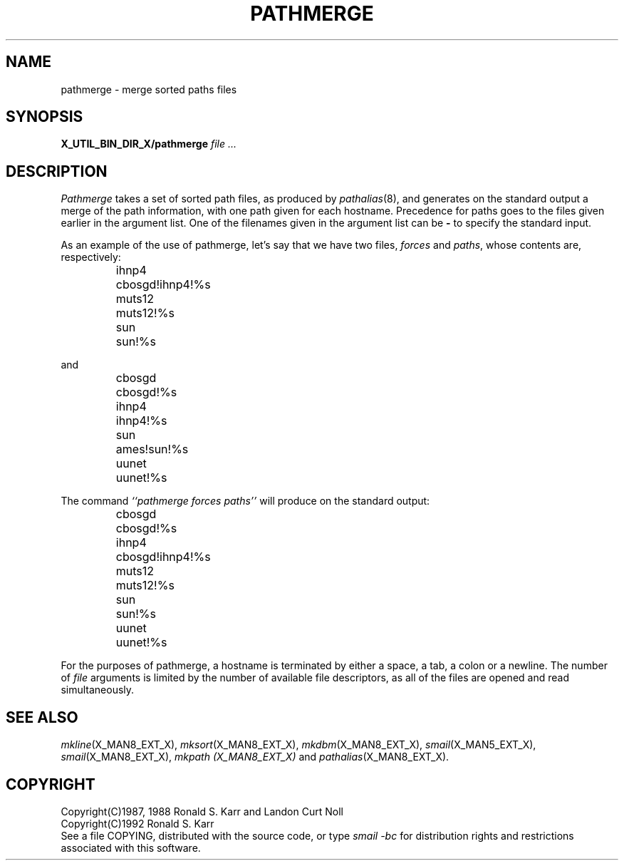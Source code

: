 .\" @(#)man/man8/pathmerge.an	1.3 8/2/92 03:32:46
.TH PATHMERGE X_MAN8_EXT_X "31 January 1988" "Local"
.SH NAME
pathmerge \- merge sorted paths files
.SH SYNOPSIS
.B X_UTIL_BIN_DIR_X/pathmerge
.I file ...
.SH DESCRIPTION
.I Pathmerge
takes a set of sorted path files, as produced by
.IR pathalias (8),
and generates on the standard output a merge of the path information,
with one path given for each hostname.  Precedence for paths goes to
the files given earlier in the argument list.  One of the filenames
given in the argument list can be
.B \-
to specify the standard input.
.PP
As an example of the use of pathmerge, let's say that we have two
files,
.I forces
and
.IR paths ,
whose contents are, respectively:
.ta \w'cbosgd'u+3n
.RS
.nf

ihnp4	cbosgd!ihnp4!%s
muts12	muts12!%s
sun	sun!%s

.fi
.RE
and
.RS
.nf

cbosgd	cbosgd!%s
ihnp4	ihnp4!%s
sun	ames!sun!%s
uunet	uunet!%s

.fi
.RE
The command
.I "``pathmerge forces paths''"
will produce on the standard output:
.RS
.nf

cbosgd	cbosgd!%s
ihnp4	cbosgd!ihnp4!%s
muts12	muts12!%s
sun	sun!%s
uunet	uunet!%s

.fi
.RE
.DT
For the purposes of pathmerge, a hostname is terminated by either a
space, a tab, a colon or a newline.
The number of
.I file
arguments is limited by the number of available file descriptors, as
all of the files are opened and read simultaneously.
.SH "SEE ALSO"
.IR mkline (X_MAN8_EXT_X),
.IR mksort (X_MAN8_EXT_X),
.IR mkdbm (X_MAN8_EXT_X),
.IR smail (X_MAN5_EXT_X),
.IR smail (X_MAN8_EXT_X),
.I mkpath (X_MAN8_EXT_X)
and
.IR pathalias (X_MAN8_EXT_X).
.SH COPYRIGHT
Copyright(C)1987, 1988 Ronald S. Karr and Landon Curt Noll
.br
Copyright(C)1992 Ronald S. Karr
.br
See a file COPYING,
distributed with the source code,
or type
.I "smail -bc"
for distribution rights and restrictions
associated with this software.
